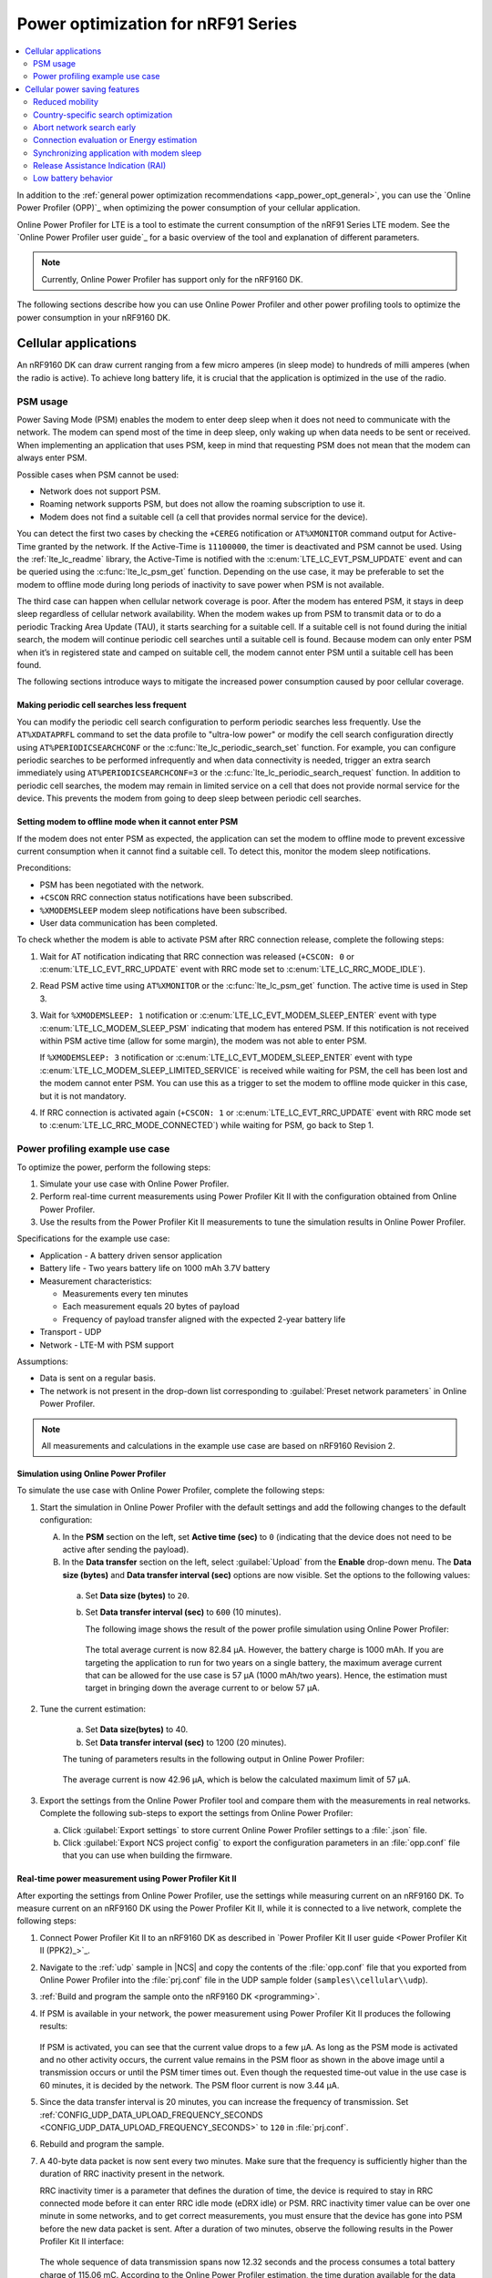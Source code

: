 .. _app_power_opt_nRF91:

Power optimization for nRF91 Series
###################################

.. contents::
   :local:
   :depth: 2

In addition to the :ref:`general power optimization recommendations <app_power_opt_general>`, you can use the `Online Power Profiler (OPP)`_ when optimizing the power consumption of your cellular application.

Online Power Profiler for LTE is a tool to estimate the current consumption of the nRF91 Series LTE modem.
See the `Online Power Profiler user guide`_ for a basic overview of the tool and explanation of different parameters.

.. note::
   Currently, Online Power Profiler has support only for the nRF9160 DK.

The following sections describe how you can use Online Power Profiler and other power profiling tools to optimize the power consumption in your nRF9160 DK.

Cellular applications
*********************

An nRF9160 DK can draw current ranging from a few micro amperes (in sleep mode) to hundreds of milli amperes (when the radio is active).
To achieve long battery life, it is crucial that the application is optimized in the use of the radio.

PSM usage
=========

Power Saving Mode (PSM) enables the modem to enter deep sleep when it does not need to communicate with the network.
The modem can spend most of the time in deep sleep, only waking up when data needs to be sent or received.
When implementing an application that uses PSM, keep in mind that requesting PSM does not mean that the modem can always enter PSM.

Possible cases when PSM cannot be used:

* Network does not support PSM.
* Roaming network supports PSM, but does not allow the roaming subscription to use it.
* Modem does not find a suitable cell (a cell that provides normal service for the device).

You can detect the first two cases by checking the ``+CEREG`` notification or ``AT%XMONITOR`` command output for Active-Time granted by the network.
If the Active-Time is ``11100000``, the timer is deactivated and PSM cannot be used.
Using the :ref:`lte_lc_readme` library, the Active-Time is notified with the :c:enum:`LTE_LC_EVT_PSM_UPDATE` event and can be queried using the :c:func:`lte_lc_psm_get` function.
Depending on the use case, it may be preferable to set the modem to offline mode during long periods of inactivity to save power when PSM is not available.

The third case can happen when cellular network coverage is poor.
After the modem has entered PSM, it stays in deep sleep regardless of cellular network availability.
When the modem wakes up from PSM to transmit data or to do a periodic Tracking Area Update (TAU), it starts searching for a suitable cell.
If a suitable cell is not found during the initial search, the modem will continue periodic cell searches until a suitable cell is found.
Because modem can only enter PSM when it’s in registered state and camped on suitable cell, the modem cannot enter PSM until a suitable cell has been found.

The following sections introduce ways to mitigate the increased power consumption caused by poor cellular coverage.

Making periodic cell searches less frequent
-------------------------------------------

You can modify the periodic cell search configuration to perform periodic searches less frequently.
Use the ``AT%XDATAPRFL`` command to set the data profile to "ultra-low power" or modify the cell search configuration directly using ``AT%PERIODICSEARCHCONF`` or the :c:func:`lte_lc_periodic_search_set` function.
For example, you can configure periodic searches to be performed infrequently and when data connectivity is needed, trigger an extra search immediately using ``AT%PERIODICSEARCHCONF=3`` or the :c:func:`lte_lc_periodic_search_request` function.
In addition to periodic cell searches, the modem may remain in limited service on a cell that does not provide normal service for the device.
This prevents the modem from going to deep sleep between periodic cell searches.

Setting modem to offline mode when it cannot enter PSM
------------------------------------------------------

If the modem does not enter PSM as expected, the application can set the modem to offline mode to prevent excessive current consumption when it cannot find a suitable cell.
To detect this, monitor the modem sleep notifications.

Preconditions:

* PSM has been negotiated with the network.
* ``+CSCON`` RRC connection status notifications have been subscribed.
* ``%XMODEMSLEEP`` modem sleep notifications have been subscribed.
* User data communication has been completed.

To check whether the modem is able to activate PSM after RRC connection release, complete the following steps:

1. Wait for AT notification indicating that RRC connection was released (``+CSCON: 0`` or :c:enum:`LTE_LC_EVT_RRC_UPDATE` event with RRC mode set to :c:enum:`LTE_LC_RRC_MODE_IDLE`).
#. Read PSM active time using ``AT%XMONITOR`` or the :c:func:`lte_lc_psm_get` function.
   The active time is used in Step 3.
#. Wait for ``%XMODEMSLEEP: 1`` notification or :c:enum:`LTE_LC_EVT_MODEM_SLEEP_ENTER` event with type :c:enum:`LTE_LC_MODEM_SLEEP_PSM` indicating that modem has entered PSM.
   If this notification is not received within PSM active time (allow for some margin), the modem was not able to enter PSM.

   If ``%XMODEMSLEEP: 3`` notification or :c:enum:`LTE_LC_EVT_MODEM_SLEEP_ENTER` event with type :c:enum:`LTE_LC_MODEM_SLEEP_LIMITED_SERVICE` is received while waiting for PSM, the cell has been lost and the modem cannot enter PSM.
   You can use this as a trigger to set the modem to offline mode quicker in this case, but it is not mandatory.
#. If RRC connection is activated again (``+CSCON: 1`` or :c:enum:`LTE_LC_EVT_RRC_UPDATE` event with RRC mode set to :c:enum:`LTE_LC_RRC_MODE_CONNECTED`) while waiting for PSM, go back to Step 1.

Power profiling example use case
================================

To optimize the power, perform the following steps:

1. Simulate your use case with Online Power Profiler.
#. Perform real-time current measurements using Power Profiler Kit II with the configuration obtained from Online Power Profiler.
#. Use the results from the Power Profiler Kit II measurements to tune the simulation results in Online Power Profiler.

Specifications for the example use case:

* Application - A battery driven sensor application
* Battery life - Two years battery life on 1000 mAh 3.7V battery
* Measurement characteristics:

  * Measurements every ten minutes
  * Each measurement equals 20 bytes of payload
  * Frequency of payload transfer aligned with the expected 2-year battery life

* Transport - UDP
* Network - LTE-M with PSM support

Assumptions:

* Data is sent on a regular basis.
* The network is not present in the drop-down list corresponding to :guilabel:`Preset network parameters` in Online Power Profiler.

.. note::
   All measurements and calculations in the example use case are based on nRF9160 Revision 2.

Simulation using Online Power Profiler
--------------------------------------

To simulate the use case with Online Power Profiler, complete the following steps:

1. Start the simulation in Online Power Profiler with the default settings and add the following changes to the default configuration:

   A. In the **PSM** section on the left, set **Active time (sec)** to ``0`` (indicating that the device does not need to be active after sending the payload).
   #. In the **Data transfer** section on the left, select :guilabel:`Upload` from the **Enable** drop-down menu. The **Data size (bytes)** and **Data transfer interval (sec)** options are now visible. Set the options to the following values:

     a. Set **Data size (bytes)** to ``20``.
     #. Set **Data transfer interval (sec)** to ``600`` (10 minutes).

	The following image shows the result of the power profile simulation using Online Power Profiler:

	.. figure:: images/app_power_opt_opp_default_20byte_10min.png
	   :width: 100 %
	   :alt: Online Power Profiler simulation for 20 bytes payload with 10 minutes interval

	The total average current is now 82.84 µA.
	However, the battery charge is 1000 mAh.
	If you are targeting the application to run for two years on a single battery, the maximum average current that can be allowed for the use case is 57 µA (1000 mAh/two years).
	Hence, the estimation must target in bringing down the average current to or below 57 µA.

#. Tune the current estimation:

	a. Set **Data size(bytes)** to 40.
	#. Set **Data transfer interval (sec)** to 1200 (20 minutes).

	The tuning of parameters results in the following output in Online Power Profiler:

	.. figure:: images/app_power_opt_opp_default_40_byte_20min.png
	   :width: 100 %
	   :alt: Online Power Profiler simulation for 40-byte payload with 20 minutes interval

	The average current is now 42.96 µA, which is below the calculated maximum limit of 57 µA.

#. Export the settings from the Online Power Profiler tool and compare them with the measurements in real networks.
   Complete the following sub-steps to export the settings from Online Power Profiler:

   a. Click :guilabel:`Export settings` to store current Online Power Profiler settings to a :file:`.json` file.
   #. Click :guilabel:`Export NCS project config` to export the configuration parameters in an :file:`opp.conf` file that you can use when building the firmware.

Real-time power measurement using Power Profiler Kit II
-------------------------------------------------------

After exporting the settings from Online Power Profiler, use the settings while measuring current on an nRF9160 DK.
To measure current on an nRF9160 DK using the Power Profiler Kit II, while it is connected to a live network, complete the following steps:

1. Connect Power Profiler Kit II to an nRF9160 DK as described in `Power Profiler Kit II user guide <Power Profiler Kit II (PPK2)_>`_.
#. Navigate to the :ref:`udp` sample in |NCS| and copy the contents of the :file:`opp.conf` file that you exported from Online Power Profiler into the :file:`prj.conf` file in the UDP sample folder (``samples\\cellular\\udp``).
#. :ref:`Build and program the sample onto the nRF9160 DK <programming>`.
#. If PSM is available in your network, the power measurement using Power Profiler Kit II produces the following results:

   .. figure:: images/app_power_opt_ppk_psm.png
      :width: 100 %
      :alt: Power Profiler Kit II sample output with PSM

   If PSM is activated, you can see that the current value drops to a few µA.
   As long as the PSM mode is activated and no other activity occurs, the current value remains in the PSM floor as shown in the above image until a transmission occurs or until the PSM timer times out.
   Even though the requested time-out value in the use case is 60 minutes, it is decided by the network.
   The PSM floor current is now 3.44 µA.

#. Since the data transfer interval is 20 minutes, you can increase the frequency of transmission. Set :ref:`CONFIG_UDP_DATA_UPLOAD_FREQUENCY_SECONDS <CONFIG_UDP_DATA_UPLOAD_FREQUENCY_SECONDS>` to ``120`` in :file:`prj.conf`.
#. Rebuild and program the sample.
#. A 40-byte data packet is now sent every two minutes. Make sure that the frequency is sufficiently higher than the duration of RRC inactivity present in the network.

   RRC inactivity timer is a parameter that defines the duration of time, the device is required to stay in RRC connected mode before it can enter RRC idle mode (eDRX idle) or PSM.
   RRC inactivity timer value can be over one minute in some networks, and to get correct measurements, you must ensure that the device has gone into PSM before the new data packet is sent.
   After a duration of two minutes, observe the following results in the Power Profiler Kit II interface:

   .. figure:: images/app_power_opt_ppk_40_byte.png
      :width: 100 %
      :alt: Power Profiler Kit II sample output for 40-byte payload

   The whole sequence of data transmission spans now 12.32 seconds and the process consumes a total battery charge of 115.06 mC.
   According to the Online Power Profiler estimation, the time duration available for the data transmission sequence is 7.9 seconds with a battery charge of 48.33 mC.
   The longer data transmission duration in the real-time measurement using Power Profiler Kit II might be due to the RRC inactivity timer network parameter.
   Hence, tune the parameters to match the network environment.
#. Before tuning, calculate the payload sending frequency, with the targeted battery life of two years:

   .. code-block:: none

      115.06 mC / (48.33-3.44) µA = 44.89 minutes (3.44 µA is the measured PSM floor)

   It is recommended to send a batch of six measurements for every 60 minutes to have some margin.
   Hence, you can change the payload size to a value of 120 bytes in the :file:`prj.conf` to observe how it affects the charge in a single transmission.

#. To change the payload size, set :ref:`CONFIG_UDP_DATA_UPLOAD_SIZE_BYTES <CONFIG_UDP_DATA_UPLOAD_SIZE_BYTES>` to ``120`` in :file:`prj.conf`
#. Rebuild and program the sample.

   Observe the results in the Power Profiler Kit II interface:

   .. figure:: images/app_power_opt_ppk_120_byte.png
      :width: 100 %
      :alt: Power Profiler Kit II sample output for 120-byte payload

  The overall charge is now 116.57 mC.
  However, in a real network, the values are bound to deviate.
  Therefore, it is recommended to do multiple measurements to understand the extent of deviations.

  .. code-block:: none

     1000 mAh / ((116.57 mC/60 minutes) + 3.44 uA) = 3.18 years

  With the above network conditions and the reporting interval, you can achieve two years of battery life.

Tuning of network parameters
----------------------------

To make the Online Power Profiler estimation closer to live network measurements, tune the network parameters.

Important network parameters that contribute to the current consumption:

* PSM active timer
* RRC inactivity timer
* cDRX interval
* cDRX on duration

.. note::
   The PSM active timer is set to zero in both simulation and the measurements and it does not contribute to the use case.


To tune the network parameters for the example use case, complete the following steps:

1. Measure the RRC inactivity timer value using Power Profiler Kit II.

   The image shows how you can measure the RRC inactivity timer with Power Profiler Kit II:

   .. figure:: images/app_power_opt_ppk_inactivity_timer.png
      :width: 100 %
      :alt: Power Profiler Kit II RRC inactivity timer measurement

   For the example use case, the RRC inactivity timer is 11 seconds.
   The charge during the interval is 93.82 mC (cDRX charge in Online Power Profiler).
   A closer inspection of the highlighted time duration shows that the `cDRX Interval` is 0.32 seconds:

   .. figure:: images/app_power_opt_ppk_cdrx_interval.png
      :width: 100 %
      :alt: Power Profiler Kit II cDRX interval

   The parameter ``cDRX on duration`` varies as shown in the following image, but the baseline (lowest value) is 40 milliseconds:

   .. figure:: images/app_power_opt_ppk_cdrx_duration_40ms.png
      :width: 100 %
      :alt: Power Profiler Kit II cDRX duration


#. Provide the measurements from the previous step to Online Power Profiler:

   .. figure:: images/app_power_opt_opp_tuned_with_measurements.png
      :width: 100 %
      :alt: Tuning in Online Power Profiler

   The total charge is now 99.59 mC.
   There is still a difference of around 17 mC compared to the measurements with Power Profiler Kit II.
   The cDRX charge in Online Power Profiler is 68.89 mC, but the measured cDRX charge in Power Profiler Kit II is 93.82 mC.

   After comparing the measurements, it can be concluded that the energy in the cDRX is the main contributor to the difference in measurements of Power Profiler Kit II and Online Power Profiler.

   Observe that the charge values associated with the cDRX events varies a lot.
   The battery charge value of 1.92 mC in the baseline case fits well with the Online Power Profiler value:

   .. figure:: images/app_power_opp_cdrx_normal.png
      :width: 100 %
      :alt: Normal cDRX

   However, in one of the worst case cDRX events, you can see a total charge of 7.96 mC, which is more than three times the charge in the baseline case:

   .. figure:: images/app_power_opt_drx_long.png
      :width: 100 %
      :alt: Long cDRX

.. note::
   To match the cDRX behavior in real networks, a rule of thumb is to multiply the cDRX charge in Online Power Profiler with a factor of 1.5 after you have tuned it for the baseline network parameters.
   It helps in obtaining an estimate that is within the range of the actual measurement.
   The recommended factor may not be suitable for some networks and you must confirm it with the Power Profiler Kit II measurements in the actual network.

For the example use case, an estimate (based on the values from Online Power Profiler) calculated with the recommended factor is:

   .. code-block:: none

     (Total charge - cDRX charge) + cDRX charge * 1.5 = (99.59 mC - 68.89 mC) + 68.89 mC * 1.5 = 134.04 mC (which is close to the 116.57 mC from the Power Profiler Kit II measurements).

PSM active timer
++++++++++++++++

PSM active timer, also known as the T3324 timer, defines the duration of time the device must stay in RRC idle mode before entering the PSM mode.
In RRC idle mode, the device is reachable by the network in case it needs to receive more data.
The PSM active timer can be requested by the device.
However, the requested value might not be supported by the network.

In the example use case, PSM active timer is zero.
Below is a measurement from Power Profiler Kit II with the PSM active timer set to 10 seconds.
The rest of the parameters are identical to the previous measurements.

.. figure:: images/app_power_opt_ppk_10sec_active_timer.png
   :width: 100 %
   :alt: PSM active timer

LTE activity is now extended by 10 seconds with a lower duty cycle operation (RRC Idle) compared to the previous measurements.

For additional information on power optimization for nRF52-based devices, see `Optimizing Power on nRF52 Designs`_.

Cellular power saving features
******************************

The following section lists some features you can use to fine-tune cellular power consumption.

Reduced mobility
================

If the device in your application is mostly stationary, you can request the modem to reduce mobility.
This feature is designed to reduce power consumption by reducing swapping between cells.
You can use the :ref:`lte_lc_readme` to configure this feature.
The following code shows how to configure this feature:

.. code-block:: c

	err = int lte_lc_reduced_mobility_set(LTE_LC_REDUCED_MOBILITY_NORDIC);
	if (err) {
		printk("lte_lc_reduced_mobility_set, error: %d\n", err);
		return;
	 }

You can also enable this feature using the ``AT%REDMOB=1`` command.

Country-specific search optimization
====================================

The initial search for a network in a new location can take several minutes and might therefore draw a considerable amount of power.
This phase is not covered by the Online Power Profiler but might become a relevant factor if the device frequently travels long distances.

To speed up network selection, you can provide country-specific search parameters for up to 70 countries.
This list can be set using the ``AT%XCOUNTRYDATA`` command.

Abort network search early
==========================

For weak radio conditions, the application can subscribe to :c:enum:`LTE_LC_MODEM_EVT_LIGHT_SEARCH_DONE` events.
These occur when the modem finishes an initial search without connecting to a network.
If the connection can wait some more time, the application can decide to abort the search and try again later.
Without intervention, the modem continues with a more thorough search.

Connection evaluation or Energy estimation
==========================================

Before sending data, the application can request the modem to estimate energy efficiency of the cell that it connects to.
The :ref:`lte_lc_readme` can be used to query this information.
The following code shows how to query this information:

.. code-block:: c

   struct lte_lc_conn_eval_params params = {0};
   int err = lte_lc_conn_eval_params_get(&params);
   if (err) {
      printk("lte_lc_conn_eval_params_get, error: %d\n", err);
      return;
    }

The following code block yields a high-level measure that can be used to delay network operations:

.. code-block:: c

   if (params.energy_estimate < LTE_LC_ENERGY_CONSUMPTION_NORMAL) {
      /* start delay timer */
    } else {
      /* do network operation immediately */
    }

Synchronizing application with modem sleep
==========================================

Depending on network configuration, the modem wakes up at certain intervals.
For example, it will have to do a Tracking Area Update (TAU) periodically to avoid reconnecting to the network.
It is possible to subscribe to :c:enum:`LTE_LC_EVT_TAU_PRE_WARNING` or :c:enum:`LTE_LC_EVT_MODEM_SLEEP_EXIT_PRE_WARNING` events and then send application data whenever the modem wakes up.
Use the pre-warning notifications to avoid having to wake up twice.

Release Assistance Indication (RAI)
===================================

If you have low-level control over the protocol your IOT device uses, you might know when you should not expect more data.
In that case, you can request to skip the RRC idle mode using :term:`Release Assistance Indication (RAI)`.
The recommended way to do this is using setsockopt with an option like ``SO_RAI_LAST``.

Low battery behavior
====================

You can configure low battery level warnings using the ``AT%XVBATLOWLVL`` command and subscribe using the ``AT%XVBATLVL`` command.
There is also a power-off feature that notifies the application when the modem has shut down because of low power.
It can be configured using the ``AT%XPOFWARN`` command.
